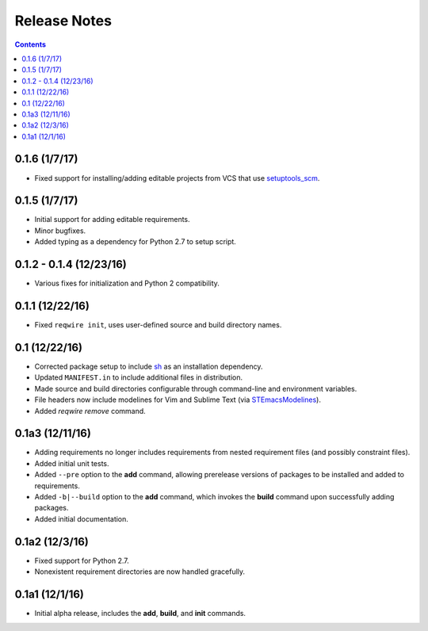 Release Notes
=============

.. contents::
   :backlinks: none

0.1.6 (1/7/17)
--------------

* Fixed support for installing/adding editable projects from VCS that
  use `setuptools_scm`_.


.. _setuptools_scm: https://github.com/pypa/setuptools_scm


0.1.5 (1/7/17)
--------------

* Initial support for adding editable requirements.
* Minor bugfixes.
* Added typing as a dependency for Python 2.7 to setup script.


0.1.2 - 0.1.4 (12/23/16)
------------------------

* Various fixes for initialization and Python 2 compatibility.


0.1.1 (12/22/16)
----------------

* Fixed ``reqwire init``, uses user-defined source and build directory
  names.


0.1 (12/22/16)
--------------

* Corrected package setup to include `sh <https://github.com/amoffat/sh>`_
  as an installation dependency.
* Updated ``MANIFEST.in`` to include additional files in distribution.
* Made source and build directories configurable through command-line
  and environment variables.
* File headers now include modelines for Vim and Sublime Text (via
  `STEmacsModelines <https://github.com/kvs/STEmacsModelines>`_).
* Added `reqwire remove` command.

0.1a3 (12/11/16)
----------------

* Adding requirements no longer includes requirements from nested
  requirement files (and possibly constraint files).
* Added initial unit tests.
* Added ``--pre`` option to the **add** command, allowing prerelease
  versions of packages to be installed and added to requirements.
* Added ``-b|--build`` option to the **add** command, which invokes
  the **build** command upon successfully adding packages.
* Added initial documentation.

0.1a2 (12/3/16)
---------------

* Fixed support for Python 2.7.
* Nonexistent requirement directories are now handled gracefully.

0.1a1 (12/1/16)
---------------

* Initial alpha release, includes the **add**, **build**, and **init**
  commands.
